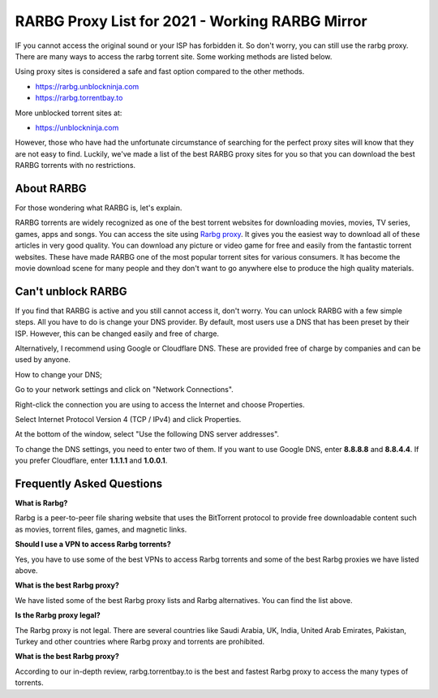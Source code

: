 ##################
RARBG Proxy List for 2021 - Working RARBG Mirror
##################

IF you cannot access the original sound or your ISP has forbidden it. So don't worry, you can still use the rarbg proxy. There are many ways to access the rarbg torrent site. Some working methods are listed below.

Using proxy sites is considered a safe and fast option compared to the other methods.

- https://rarbg.unblockninja.com
- https://rarbg.torrentbay.to

More unblocked torrent sites at: 

- https://unblockninja.com

However, those who have had the unfortunate circumstance of searching for the perfect proxy sites will know that they are not easy to find. Luckily, we've made a list of the best RARBG proxy sites for you so that you can download the best RARBG torrents with no restrictions.

*********
About RARBG
*********
For those wondering what RARBG is, let's explain.

RARBG torrents are widely recognized as one of the best torrent websites for downloading movies, movies, TV series, games, apps and songs. You can access the site using `Rarbg proxy <https://wesharebytes.com/rarbg-review-proxy-list/>`_. It gives you the easiest way to download all of these articles in very good quality. You can download any picture or video game for free and easily from the fantastic torrent websites. These have made RARBG one of the most popular torrent sites for various consumers. It has become the movie download scene for many people and they don't want to go anywhere else to produce the high quality materials.

*********
Can't unblock RARBG
*********
If you find that RARBG is active and you still cannot access it, don't worry. You can unlock RARBG with a few simple steps. All you have to do is change your DNS provider. By default, most users use a DNS that has been preset by their ISP. However, this can be changed easily and free of charge.

Alternatively, I recommend using Google or Cloudflare DNS. These are provided free of charge by companies and can be used by anyone.


How to change your DNS;

Go to your network settings and click on "Network Connections".

Right-click the connection you are using to access the Internet and choose Properties.

Select Internet Protocol Version 4 (TCP / IPv4) and click Properties.

At the bottom of the window, select "Use the following DNS server addresses".

To change the DNS settings, you need to enter two of them. If you want to use Google DNS, enter **8.8.8.8** and **8.8.4.4**. If you prefer Cloudflare, enter **1.1.1.1** and **1.0.0.1**.

*********
Frequently Asked Questions
*********
**What is Rarbg?**

Rarbg is a peer-to-peer file sharing website that uses the BitTorrent protocol to provide free downloadable content such as movies, torrent files, games, and magnetic links.

**Should I use a VPN to access Rarbg torrents?**

Yes, you have to use some of the best VPNs to access Rarbg torrents and some of the best Rarbg proxies we have listed above.

**What is the best Rarbg proxy?**

We have listed some of the best Rarbg proxy lists and Rarbg alternatives. You can find the list above.

**Is the Rarbg proxy legal?**

The Rarbg proxy is not legal. There are several countries like Saudi Arabia, UK, India, United Arab Emirates, Pakistan, Turkey and other countries where Rarbg proxy and torrents are prohibited.

**What is the best Rarbg proxy?**

According to our in-depth review, rarbg.torrentbay.to is the best and fastest Rarbg proxy to access the many types of torrents.
